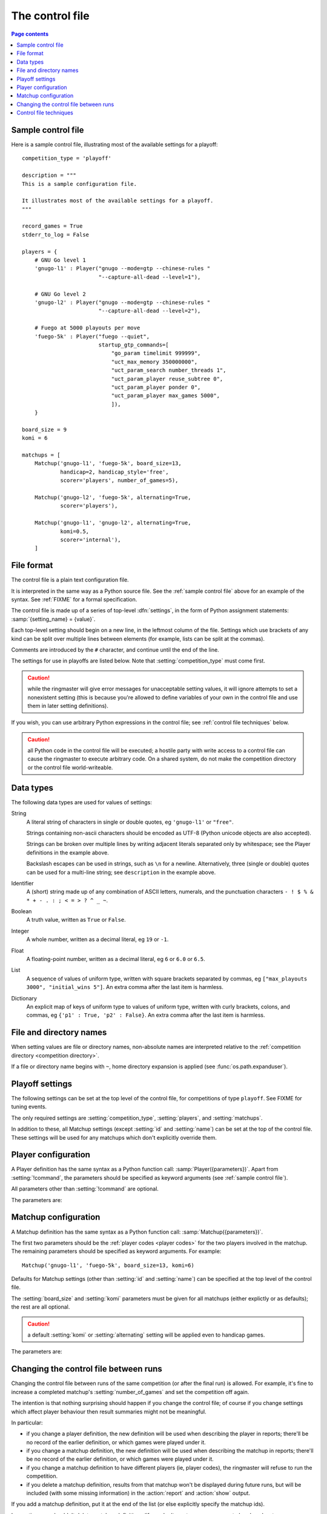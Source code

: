 .. _control file:

The control file
----------------

.. contents:: Page contents
   :local:
   :backlinks: none


.. _sample control file:

Sample control file
^^^^^^^^^^^^^^^^^^^

Here is a sample control file, illustrating most of the available settings for
a playoff::

  competition_type = 'playoff'

  description = """
  This is a sample configuration file.

  It illustrates most of the available settings for a playoff.
  """

  record_games = True
  stderr_to_log = False

  players = {
      # GNU Go level 1
      'gnugo-l1' : Player("gnugo --mode=gtp --chinese-rules "
                          "--capture-all-dead --level=1"),

      # GNU Go level 2
      'gnugo-l2' : Player("gnugo --mode=gtp --chinese-rules "
                          "--capture-all-dead --level=2"),

      # Fuego at 5000 playouts per move
      'fuego-5k' : Player("fuego --quiet",
                          startup_gtp_commands=[
                              "go_param timelimit 999999",
                              "uct_max_memory 350000000",
                              "uct_param_search number_threads 1",
                              "uct_param_player reuse_subtree 0",
                              "uct_param_player ponder 0",
                              "uct_param_player max_games 5000",
                              ]),
      }

  board_size = 9
  komi = 6

  matchups = [
      Matchup('gnugo-l1', 'fuego-5k', board_size=13,
              handicap=2, handicap_style='free',
              scorer='players', number_of_games=5),

      Matchup('gnugo-l2', 'fuego-5k', alternating=True,
              scorer='players'),

      Matchup('gnugo-l1', 'gnugo-l2', alternating=True,
              komi=0.5,
              scorer='internal'),
      ]


File format
^^^^^^^^^^^

The control file is a plain text configuration file.

It is interpreted in the same way as a Python source file. See the
:ref:`sample control file` above for an example of the syntax. See
:ref:`FIXME` for a formal specification.

The control file is made up of a series of top-level :dfn:`settings`, in the
form of Python assignment statements: :samp:`{setting_name} = {value}`.

Each top-level setting should begin on a new line, in the leftmost column of
the file. Settings which use brackets of any kind can be split over multiple
lines between elements (for example, lists can be split at the commas).

Comments are introduced by the ``#`` character, and continue until the end of
the line.

The settings for use in playoffs are listed below. Note that
:setting:`competition_type` must come first.

.. caution:: while the ringmaster will give error messages for unacceptable
   setting values, it will ignore attempts to set a nonexistent setting (this
   is because you're allowed to define variables of your own in the control
   file and use them in later setting definitions).

If you wish, you can use arbitrary Python expressions in the control file; see
:ref:`control file techniques` below.

.. caution:: all Python code in the control file will be executed; a hostile
   party with write access to a control file can cause the ringmaster to
   execute arbitrary code. On a shared system, do not make the competition
   directory or the control file world-writeable.


Data types
^^^^^^^^^^

The following data types are used for values of settings:

String
  A literal string of characters in single or double quotes, eg ``'gnugo-l1'``
  or ``"free"``.

  Strings containing non-ascii characters should be encoded as UTF-8 (Python
  unicode objects are also accepted).

  .. todo:: add ref to encoding section, once it's written.

  Strings can be broken over multiple lines by writing adjacent literals
  separated only by whitespace; see the Player definitions in the example
  above.

  Backslash escapes can be used in strings, such as ``\n`` for a newline.
  Alternatively, three (single or double) quotes can be used for a multi-line
  string; see ``description`` in the example above.

Identifier
  A (short) string made up of any combination of ASCII letters, numerals, and
  the punctuation characters ``- ! $ % & * + - . : ; < = > ? ^ _ ~``.

Boolean
  A truth value, written as ``True`` or ``False``.

Integer
  A whole number, written as a decimal literal, eg ``19`` or ``-1``.

Float
  A floating-point number, written as a decimal literal, eg ``6`` or ``6.0``
  or ``6.5``.

List
  A sequence of values of uniform type, written with square brackets separated
  by commas, eg ``["max_playouts 3000", "initial_wins 5"]``. An extra comma
  after the last item is harmless.

Dictionary
  An explicit map of keys of uniform type to values of uniform type, written
  with curly brackets, colons, and commas, eg ``{'p1' : True, 'p2' : False}``.
  An extra comma after the last item is harmless.


.. _file and directory names:

File and directory names
^^^^^^^^^^^^^^^^^^^^^^^^

When setting values are file or directory names, non-absolute names are
interpreted relative to the :ref:`competition directory <competition
directory>`.

If a file or directory name begins with ``~``, home directory expansion is
applied (see :func:`os.path.expanduser`).

  .. todo:: sort out best way to refer to Python stdlib functions.


Playoff settings
^^^^^^^^^^^^^^^^

The following settings can be set at the top level of the control file, for
competitions of type ``playoff``. See FIXME for tuning events.

The only required settings are :setting:`competition_type`,
:setting:`players`, and :setting:`matchups`.


.. setting:: competition_type

  String: ``"playoff"``, ``"mc_tuner"``, or ``"cem_tuner"``

  Determines whether the competition is a playoff or a specific kind of
  tuning event. This must be set on the first line in the control file
  (except for blank lines and comments).


.. setting:: description

  String (default ``None``)

  A text description of the competition. This will be included in the
  :ref:`competition report file <competition report file>`. Leading and
  trailing whitespace is ignored.


.. setting:: record_games

  Boolean (default ``True``)

  Write |sgf| :ref:`game records <game records>`.


.. setting:: stderr_to_log

  Boolean (default ``True``)

  Redirect all players' standard error streams to the :ref:`event log
  <logging>`. See :ref:`standard error`.


.. _player codes:

.. index:: player code

.. setting:: players

  Dictionary mapping identifiers to :setting:`Player` definitions (see
  :ref:`player configuration`).

  Describes the |gtp| engines that can be used in the competition. If you wish
  to use the same program with different settings, each combination of
  settings must be given its own :setting:`!Player` definition. See
  :ref:`control file techniques` below for a compact way to define several
  similar Players.

  The dictionary keys are the :dfn:`player codes`; they are used to identify
  the players in :setting:`Matchup` definitions, and also appear in reports
  and the |sgf| game records.

  It's fine to have player definitions here which aren't used in any
  matchups. These definitions will be ignored, and no corresponding engines
  will be run.


.. setting:: matchups

  List of :setting:`Matchup` definitions (see :ref:`matchup
  configuration`).

  This defines which engines will play against each other, and the game
  settings they will use.

In addition to these, all Matchup settings (except :setting:`id` and
:setting:`name`) can be set at the top of the control file. These settings
will be used for any matchups which don't explicitly override them.


.. _player configuration:

Player configuration
^^^^^^^^^^^^^^^^^^^^

A Player definition has the same syntax as a Python function call:
:samp:`Player({parameters})`. Apart from :setting:`!command`, the parameters
should be specified as keyword arguments (see :ref:`sample control file`).

All parameters other than :setting:`!command` are optional.

The parameters are:


.. setting:: command

  String or list of strings

  This is the only required Player parameter. It can be specified either as
  the first parameter, or using a keyword :samp:`command="{...}"`. It
  specifies the executable which will provide the player, and its command line
  arguments.

  The :setting:`!command` can be either a string or a list of strings. If it
  is a string, it is split using rules similar to a Unix shell's (see
  :func:`shlex.split`). (But note that the player subprocess is always executed
  directly, not run via a shell.)

  In either case, the first element is taken as the executable name and the
  remainder as its arguments.

  If the executable name does not contain a ``/``, it is searched for on the
  the :envvar:`PATH`. Otherwise it is handled as described in :ref:`file and
  directory names <file and directory names>`.

  Example::

    Player("~/src/fuego-svn/fuegomain/fuego --quiet")


.. setting:: cwd

  String (default ``None``)

  The working directory for the player.

  If this is left unset, the player's working directory will be the current
  working directory when the ringmaster was launched (which may not be the
  competition directory). Use ``cwd="."`` to specify the competition
  directory.

  .. tip::
    If an engine writes debugging information to its working directory, use
    :setting:`cwd` to get it out of the way::

      Player('mogo', cwd='~/tmp')


.. setting:: environ

  Dictionary mapping strings to strings (default ``None``)

  This specifies environment variables to be set in the player process, in
  addition to (or overriding) those inherited from the parent.

  Note that there is no special handling in this case for values which happen
  to be file or directory names.

  Example::

    Player('goplayer', environ={'GOPLAYER-DEBUG' : 'true'})


.. setting:: discard_stderr

  Boolean (default ``False``)

  Redirect the player's standard error stream to :file:`/dev/null`. See
  :ref:`standard error`.

  Example::

    Player('mogo', discard_stderr=True)


.. setting:: startup_gtp_commands

  List of strings, or list of sequences of strings (default ``None``)

  |gtp| commands to send at the beginning of each game. See :ref:`playing
  games`.

  Each command can be specified either as a single string or as a sequence of
  strings (with each argument in a single string). For example, the following
  are equivalent::

    Player('fuego', startup_gtp_commands=[
                        "uct_param_player ponder 0",
                        "uct_param_player max_games 5000"])

    Player('fuego', startup_gtp_commands=[
                        ("uct_param_player", "ponder", "0"),
                        ("uct_param_player", "max_games", "5000")])


.. setting:: gtp_aliases

  Dictionary mapping strings to strings (default ``None``)

  This is a map of |gtp| command names to command names, eg::

    Player('fuego', gtp_aliases={'gomill-cpu_time' : 'cputime'})

  When the ringmaster would normally send :gtp:`gomill-cpu_time`, it will send
  :gtp:`cputime` instead.

  The command names are case-sensitive. There is no mechanism for altering
  arguments.


.. setting:: is_reliable_scorer

  Boolean (default ``True``)

  If the :setting:`scorer` is ``players``, the ringmaster normally asks each
  player that implements the :gtp:`final_score` |gtp| command to report the
  game result. Setting :setting:`!is_reliable_scorer` to ``False`` for a
  player causes that player never to be asked.


.. setting:: allow_claim

  Boolean (default ``False``)

  Permits the player to claim a win (using the |gtp| extension
  :gtp:`gomill-genmove_ex claim`). See :ref:`claiming wins`.

  .. todo:: check link


.. _matchup configuration:

Matchup configuration
^^^^^^^^^^^^^^^^^^^^^

A Matchup definition has the same syntax as a Python function call:
:samp:`Matchup({parameters})`.

The first two parameters should be the :ref:`player codes <player codes>` for
the two players involved in the matchup. The remaining parameters should be
specified as keyword arguments. For example::

  Matchup('gnugo-l1', 'fuego-5k', board_size=13, komi=6)

Defaults for Matchup settings (other than :setting:`id` and :setting:`name`)
can be specified at the top level of the control file.

The :setting:`board_size` and :setting:`komi` parameters must be given for all
matchups (either explictly or as defaults); the rest are all optional.

.. caution:: a default :setting:`komi` or :setting:`alternating` setting will
   be applied even to handicap games.


The parameters are:


.. setting:: id

  Identifier

  A short string (usually one to three characters) which is used to identify
  the matchup. Matchup ids appear in the game ids (and so in the |sgf|
  filenames), and are used in the result-retrieval API.

  If this is left unspecified, the matchup id will be the index of the matchup
  in the :setting:`matchups` list (formatted as a decimal string, starting
  from ``"0"``).


  .. todo:: look at this para again once the things it talks about are or are
     not documented.


.. setting:: name

  String

  A string used to describe the matchup in reports. By default, this has the
  form :samp:`{player code} vs {player code}`; you may wish to change it if you
  have more than one matchup between the same pair of players (perhaps with
  different komi or handicap).


.. setting:: board_size

  Integer

  The size of Go board to use for the games (eg ``19`` for a 19x19 game). The
  ringmaster is willing to use board sizes from 2 to 25.


.. setting:: komi

  Float

  The :term:`komi` to use for the games. You can specify any floating-point
  value, and it will be passed on to the |gtp| engines unchanged, but
  normally only integer or half-integer values will be useful. Negative
  values are allowed.


.. setting:: alternating

  Boolean (default ``False``)

  If this is ``True``, the players will swap colours in successive games.
  Otherwise, the first-named player always takes Black.


.. setting:: handicap

  Integer (default ``None``)

  Number of handicap stones to give Black at the start of the game. See also
  :setting:`handicap_style`.

  See the :term:`GTP` specification for the rules about what handicap values
  are permitted for different board sizes (in particular, values less than 2
  are never allowed).


.. setting:: handicap_style

  String: ``"fixed"`` or ``"free"`` (default ``fixed``)

  Determines whether the handicap stones are placed on prespecified points, or
  chosen by the Black player. See the :term:`GTP` specification for more
  details.

  This is ignored if :setting:`handicap` is unset.


.. setting:: move_limit

  Integer (default ``1000``)

  Maximum number of moves to allow in a game. If this limit is reached, the
  game is stopped; see :ref:`playing games`.


.. setting:: scorer

  String: ``"players"`` or ``"internal"`` (default ``players``)

  Determines whether the game result is determined by the engines, or by the
  ringmaster. See :ref:`Scoring <scoring>` and :setting:`is_reliable_scorer`.


.. setting:: number_of_games

  Integer (default ``None``)

  The total number of games to play in the matchup. If you leave this unset,
  there will be no limit; see :ref:`stopping competitions`.

  Changing :setting:`!number_of_games` to ``0`` provides a way to effectively
  disable a matchup in future runs, without forgetting its results.


Changing the control file between runs
^^^^^^^^^^^^^^^^^^^^^^^^^^^^^^^^^^^^^^

Changing the control file between runs of the same competition (or after the
final run) is allowed. For example, it's fine to increase a completed
matchup's :setting:`number_of_games` and set the competition off again.

The intention is that nothing surprising should happen if you change the
control file; of course if you change settings which affect player behaviour
then result summaries might not be meaningful.

In particular:

- if you change a player definition, the new definition will be used when
  describing the player in reports; there'll be no record of the earlier
  definition, or which games were played under it.

- if you change a matchup definition, the new definition will be used when
  describing the matchup in reports; there'll be no record of the earlier
  definition, or which games were played under it.

- if you change a matchup definition to have different players (ie, player
  codes), the ringmaster will refuse to run the competition.

- if you delete a matchup definition, results from that matchup won't be
  displayed during future runs, but will be included (with some missing
  information) in the :action:`report` and :action:`show` output.

If you add a matchup definition, put it at the end of the list (or else
explicitly specify the matchup ids).

In practice, you shouldn't delete matchup definitions (if you don't want any
more games to be played, set :setting:`number_of_games` to ``0``).

If you change descriptive text, you can use the :action:`report` command line
action to remake the report file.


.. _control file techniques:

Control file techniques
^^^^^^^^^^^^^^^^^^^^^^^

As the control file is just Python code, it's possible to use less direct
methods to specify the setting values.

One convenient way to define a number of similar players is to define a
function which returns a Player object. For example, the player definitions in
the sample control file could be rewritten as follows::

  def gnugo(level):
      return Player("gnugo --mode=gtp --chinese-rules --capture-all-dead "
                    "--level=%d" % level)

  def fuego(playouts_per_move, additional_commands=[]):
      commands = [
          "go_param timelimit 999999",
          "uct_max_memory 350000000",
          "uct_param_search number_threads 1",
          "uct_param_player reuse_subtree 0",
          "uct_param_player ponder 0",
          "uct_param_player max_games %d" % playouts_per_move,
          ]
      return Player("fuego --quiet",
                    startup_gtp_commands=commands+additional_commands)

  players = {
      'gnugo-l1' : gnugo(level=1),
      'gnugo-l2' : gnugo(level=2),
      'fuego-5k' : fuego(playouts_per_move=5000)
      }

If you assign to a setting more than once, the final value is the one that
counts. Settings specified above as having default ``None`` can be assigned
the value ``None``, which will be equivalent to leaving them unset.

Importing parts of the Python standard library (or other Python libraries that
you have installed) is allowed.

.. todo:: ref example in tuners docs, if there is one.


